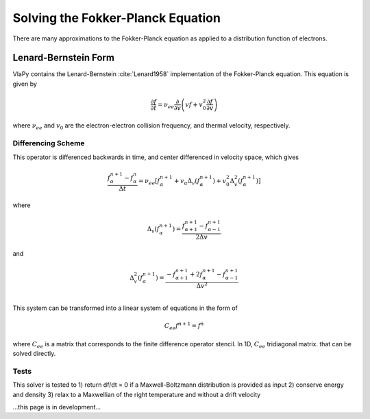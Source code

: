 Solving the Fokker-Planck Equation
----------------------------------------

There are many approximations to the Fokker-Planck equation as applied to a distribution function of electrons.

Lenard-Bernstein Form
****************************
VlaPy contains the Lenard-Bernstein :cite:`Lenard1958` implementation of the Fokker-Planck equation. This equation is given by

.. math::
    \frac{\partial f}{\partial t} = \nu_{ee} \frac{\partial}{\partial v} \left(v f + v_0^2 \frac{\partial f}{\partial v} \right)

where :math:`\nu_{ee}` and :math:`v_0` are the electron-electron collision frequency, and thermal velocity, respectively.


Differencing Scheme
====================

This operator is differenced backwards in time, and center differenced in velocity space, which gives

.. math::
    \frac{f^{n+1}_{\alpha} - f^{n}_{\alpha}}{\Delta t} = \nu_{ee} \left[f^{n+1}_\alpha + v_\alpha \Delta_v(f^{n+1}_{\alpha}) + v_0^2 \Delta^2_v(f^{n+1}_{\alpha})\right]

where

.. math::
    \Delta_v(f^{n+1}_{\alpha})= \frac{f^{n+1}_{\alpha+1} - f^{n+1}_{\alpha-1}}{2\Delta v}

and

.. math::
    \Delta^2_v(f^{n+1}_{\alpha})= \frac{-f^{n+1}_{\alpha+1} + 2f^{n+1}_{\alpha} - f^{n+1}_{\alpha-1}}{\Delta v^2} \\


This system can be transformed into a linear system of equations in the form of

.. math::
    C_{ee} f^{n+1} = f^{n}

where :math:`C_{ee}` is a matrix that corresponds to the finite difference operator stencil. In 1D, :math:`C_{ee}`
tridiagonal matrix.  that can be solved directly.


Tests
======

This solver is tested to
1) return df/dt = 0 if a Maxwell-Boltzmann distribution is provided as input
2) conserve energy and density
3) relax to a Maxwellian of the right temperature and without a drift velocity


...this page is in development...



.. bibliography:: bibs/fokkerplanck.bib